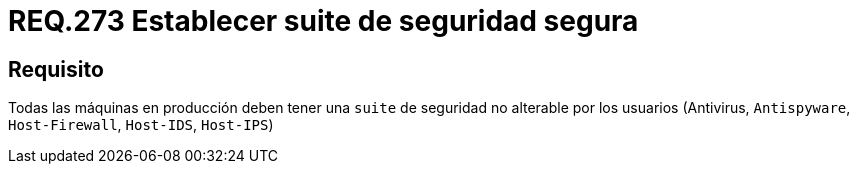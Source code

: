 :slug: rules/273/
:category: rules
:description: En el presente documento se detallan los requerimientos de seguridad relacionados a la gestión segura de una suite de seguridad instalada en un sistema. Por lo tanto, en toda máquina en producción, se debe tener una suite de seguridad que no pueda ser alterada por el usuario.
:keywords: Suite, Máquina, Sistema, Usuario, Seguridad, Alterar.
:rules: yes

= REQ.273 Establecer suite de seguridad segura

== Requisito

Todas las máquinas en producción
deben tener una `suite` de seguridad no alterable por los usuarios
(Antivirus, `Antispyware`, `Host-Firewall`, `Host-IDS`, `Host-IPS`)
